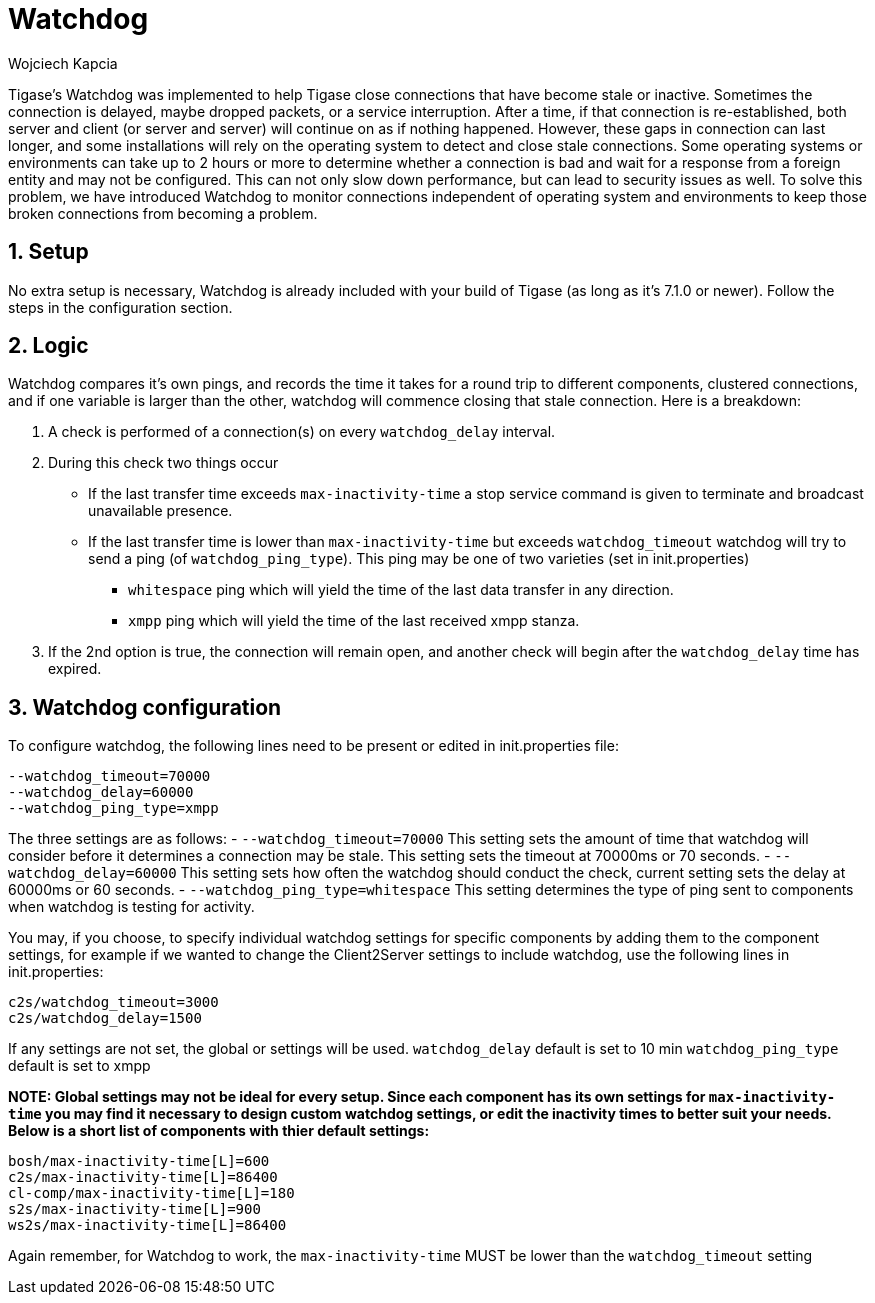 [[watchdog]]
Watchdog
========
:author: Wojciech Kapcia
:date: 2015-10-15 10:50
:version: v1.0 October, 2015

:toc:
:numbered:
:website: http://www.tigase.org

Tigase's Watchdog was implemented to help Tigase close connections that have become stale or inactive. Sometimes the connection is delayed, maybe dropped packets, or a service interruption.  After a time, if that connection is re-established, both server and client (or server and server) will continue on as if nothing happened. However, these gaps in connection can last longer, and some installations will rely on the operating system to detect and close stale connections. Some operating systems or environments can take up to 2 hours or more to determine whether a connection is bad and wait for a response from a foreign entity and may not be configured.
This can not only slow down performance, but can lead to security issues as well.  To solve this problem, we have introduced Watchdog to monitor connections independent of operating system and environments to keep those broken connections from becoming a problem.

Setup
-----
No extra setup is necessary, Watchdog is already included with your build of Tigase (as long as it's 7.1.0 or newer).  Follow the steps in the configuration section.

Logic
-----
Watchdog compares it's own pings, and records the time it takes for a round trip to different components, clustered connections, and if one variable is larger than the other, watchdog will commence closing that stale connection.
Here is a breakdown:

. A check is performed of a connection(s) on every +watchdog_delay+ interval.
. During this check two things occur
  * If the last transfer time exceeds +max-inactivity-time+ a stop service command is given to terminate and broadcast unavailable presence.
  * If the last transfer time is lower than +max-inactivity-time+ but exceeds +watchdog_timeout+ watchdog will try to send a ping (of +watchdog_ping_type+).
  This ping may be one of two varieties (set in init.properties)
    - +whitespace+ ping which will yield the time of the last data transfer in any direction.
    - +xmpp+ ping which will yield the time of the last received xmpp stanza.
. If the 2nd option is true, the connection will remain open, and another check will begin after the +watchdog_delay+ time has expired.



Watchdog configuration
----------------------
To configure watchdog, the following lines need to be present or edited in init.properties file:
[source,bash]
-----
--watchdog_timeout=70000
--watchdog_delay=60000
--watchdog_ping_type=xmpp
-----
The three settings are as follows:
- +--watchdog_timeout=70000+ This setting sets the amount of time that watchdog will consider before it determines a connection may be stale. This setting sets the timeout at 70000ms or 70 seconds.
- +--watchdog_delay=60000+ This setting sets how often the watchdog should conduct the check, current setting sets the delay at 60000ms or 60 seconds.
- +--watchdog_ping_type=whitespace+ This setting determines the type of ping sent to components when watchdog is testing for activity.

You may, if you choose, to specify individual watchdog settings for specific components by adding them to the component settings, for example if we wanted to change the Client2Server settings to include watchdog, use the following lines in init.properties:
[source,bash]
-----
c2s/watchdog_timeout=3000
c2s/watchdog_delay=1500
-----
If any settings are not set, the global or settings will be used.
+watchdog_delay+ default is set to 10 min
+watchdog_ping_type+ default is set to xmpp



*NOTE: Global settings may not be ideal for every setup. Since each component has its own settings for +max-inactivity-time+ you may find it necessary to design custom watchdog settings, or edit the inactivity times to better suit your needs.  Below is a short list of components with thier default settings:*

-----
bosh/max-inactivity-time[L]=600
c2s/max-inactivity-time[L]=86400
cl-comp/max-inactivity-time[L]=180
s2s/max-inactivity-time[L]=900
ws2s/max-inactivity-time[L]=86400
-----

Again remember, for Watchdog to work, the +max-inactivity-time+ MUST be lower than the +watchdog_timeout+ setting
